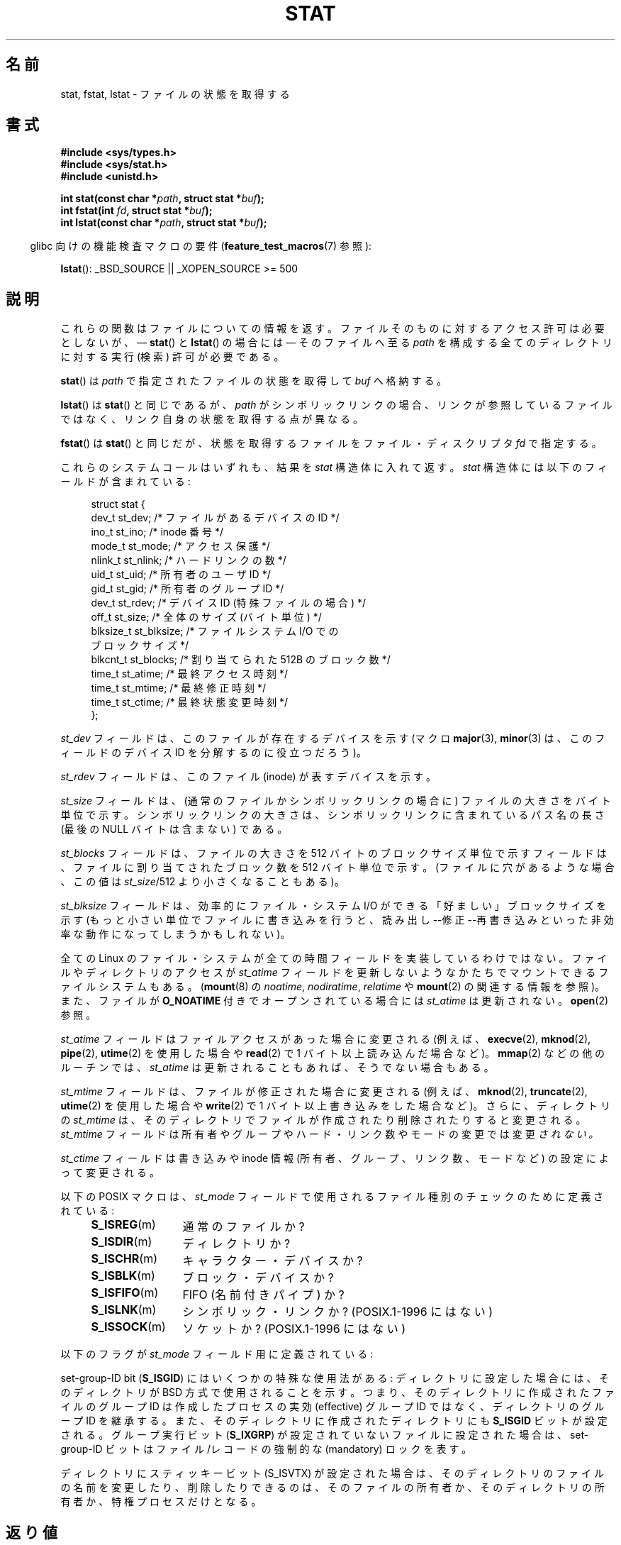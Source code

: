 '\" t
.\" Hey Emacs! This file is -*- nroff -*- source.
.\"
.\" Copyright (c) 1992 Drew Eckhardt (drew@cs.colorado.edu), March 28, 1992
.\" Parts Copyright (c) 1995 Nicolai Langfeldt (janl@ifi.uio.no), 1/1/95
.\" and Copyright (c) 2007 Michael Kerrisk <mtk.manpages@gmail.com>
.\"
.\" Permission is granted to make and distribute verbatim copies of this
.\" manual provided the copyright notice and this permission notice are
.\" preserved on all copies.
.\"
.\" Permission is granted to copy and distribute modified versions of this
.\" manual under the conditions for verbatim copying, provided that the
.\" entire resulting derived work is distributed under the terms of a
.\" permission notice identical to this one.
.\"
.\" Since the Linux kernel and libraries are constantly changing, this
.\" manual page may be incorrect or out-of-date.  The author(s) assume no
.\" responsibility for errors or omissions, or for damages resulting from
.\" the use of the information contained herein.  The author(s) may not
.\" have taken the same level of care in the production of this manual,
.\" which is licensed free of charge, as they might when working
.\" professionally.
.\"
.\" Formatted or processed versions of this manual, if unaccompanied by
.\" the source, must acknowledge the copyright and authors of this work.
.\"
.\" Modified by Michael Haardt <michael@moria.de>
.\" Modified 1993-07-24 by Rik Faith <faith@cs.unc.edu>
.\" Modified 1995-05-18 by Todd Larason <jtl@molehill.org>
.\" Modified 1997-01-31 by Eric S. Raymond <esr@thyrsus.com>
.\" Modified 1995-01-09 by Richard Kettlewell <richard@greenend.org.uk>
.\" Modified 1998-05-13 by Michael Haardt <michael@cantor.informatik.rwth-aachen.de>
.\" Modified 1999-07-06 by aeb & Albert Cahalan
.\" Modified 2000-01-07 by aeb
.\" Modified 2004-06-23 by Michael Kerrisk <mtk.manpages@gmail.com>
.\" 2007-06-08 mtk: Added example program
.\" 2007-07-05 mtk: Added details on underlying system call interfaces
.\"
.\" Japanese Version Copyright (c) 1998-1999 HANATAKA Shinya
.\" and Copyright (c) 2005-2008 Akihiro MOTOKI
.\"
.\" Translated 1998-06-21, HANATAKA Shinya <hanataka@abyss.rim.or.jp>
.\" Modified 1999-04-16, HANATAKA Shinya
.\" Updated 2000-01-03, Kentaro Shirakata <argrath@ub32.org>
.\" Updated 2000-10-06, Kentaro Shirakata
.\" Updated 2001-04-09, Kentaro Shirakata
.\" Updated 2001-06-25, Kentaro Shirakata
.\" Updated 2005-02-28, Akihiro MOTOKI <amotoki@dd.iij4u.or.jp>
.\" Updated 2005-09-06, Akihiro MOTOKI
.\" Updated 2005-11-19, Akihiro MOTOKI, catch up to LDP v2.14
.\" Updated 2006-07-21, Akihiro MOTOKI, LDP v2.36
.\" Updated 2007-06-13, Akihiro MOTOKI, LDP v2.55
.\" Updated 2008-09-19, Akihiro MOTOKI, LDP v3.08
.\"
.\"WORD:	status			状態
.\"WORD:	directory		ディレクトリ
.\"WORD:	open			オープン
.\"WORD:	implement		実装
.\"WORD:	owner			所有者
.\"WORD:	group			グループ
.\"WORD:	user			ユーザー
.\"WORD:	other			他人
.\"WORD:	hard link count		ハード・リンク数
.\"WORD:	symbolic link		シンボリック・リンク
.\"WORD:	socket			ソケット
.\"WORD:	device			デバイス
.\"WORD:	sticky bit		スティッキー・ビット
.\"WORD:	mandatory locking	強制ロック
.\"
.TH STAT 2 2010-12-03 "Linux" "Linux Programmer's Manual"
.SH 名前
stat, fstat, lstat \- ファイルの状態を取得する
.SH 書式
.B #include <sys/types.h>
.br
.B #include <sys/stat.h>
.br
.B #include <unistd.h>
.sp
.BI "int stat(const char *" path ", struct stat *" buf );
.br
.BI "int fstat(int " fd ", struct stat *" buf );
.br
.BI "int lstat(const char *" path ", struct stat *" buf );
.sp
.in -4n
glibc 向けの機能検査マクロの要件
.RB ( feature_test_macros (7)
参照):
.in
.sp
.BR lstat ():
_BSD_SOURCE || _XOPEN_SOURCE\ >=\ 500
.SH 説明
.PP
これらの関数はファイルについての情報を返す。
ファイルそのものに対するアクセス許可は必要としないが、
\(em
.BR stat ()
と
.BR lstat ()
の場合には
\(em
そのファイルへ至る
.I path
を構成する全てのディレクトリに対する実行 (検索) 許可が必要である。
.PP
.BR stat ()
は
.I path
で指定されたファイルの状態を取得して
.I buf
へ格納する。

.BR lstat ()
は
.BR stat ()
と同じであるが、
.I path
がシンボリックリンクの場合、リンクが参照しているファイルではなく、
リンク自身の状態を取得する点が異なる。

.BR fstat ()
は
.BR stat ()
と同じだが、
状態を取得するファイルをファイル・ディスクリプタ
.I fd
で指定する。
.PP
これらのシステムコールはいずれも、結果を
.I stat
構造体に入れて返す。
.I stat
構造体には以下のフィールドが含まれている:
.PP
.in +4n
.nf
struct stat {
    dev_t     st_dev;     /* ファイルがあるデバイスの ID */
    ino_t     st_ino;     /* inode 番号 */
    mode_t    st_mode;    /* アクセス保護 */
    nlink_t   st_nlink;   /* ハードリンクの数 */
    uid_t     st_uid;     /* 所有者のユーザ ID */
    gid_t     st_gid;     /* 所有者のグループ ID */
    dev_t     st_rdev;    /* デバイス ID (特殊ファイルの場合) */
    off_t     st_size;    /* 全体のサイズ (バイト単位) */
    blksize_t st_blksize; /* ファイルシステム I/O での
                             ブロックサイズ */
    blkcnt_t  st_blocks;  /* 割り当てられた 512B のブロック数 */
    time_t    st_atime;   /* 最終アクセス時刻 */
    time_t    st_mtime;   /* 最終修正時刻 */
    time_t    st_ctime;   /* 最終状態変更時刻 */
};
.fi
.in
.PP
.I st_dev
フィールドは、このファイルが存在するデバイスを示す
(マクロ
.BR major (3),
.BR minor (3)
は、このフィールドのデバイス ID を分解するのに役立つだろう)。

.I st_rdev
フィールドは、このファイル (inode) が表すデバイスを示す。

.I st_size
フィールドは、(通常のファイルかシンボリックリンクの場合に)
ファイルの大きさをバイト単位で示す。
シンボリックリンクの大きさは、シンボリックリンクに含まれている
パス名の長さ (最後の NULL バイトは含まない) である。

.I st_blocks
フィールドは、ファイルの大きさを 512 バイトのブロックサイズ単位で示す
フィールドは、ファイルに割り当てされたブロック数を 512 バイト単位で示す。
(ファイルに穴があるような場合、この値は
.IR st_size /512
より小さくなることもある)。

.I st_blksize
フィールドは、効率的にファイル・システム I/O ができる「好ましい」
ブロックサイズを示す (もっと小さい単位でファイルに書き込みを行うと、
読み出し--修正--再書き込みといった非効率な動作になってしまうかもしれない)。
.PP
全ての Linux のファイル・システムが全ての時間フィールドを
実装しているわけではない。
ファイルやディレクトリのアクセスが
.I st_atime
フィールドを更新しないようなかたちでマウントできるファイルシステムもある。
.RB ( mount (8)
の
.IR noatime ,
.IR nodiratime ,
.I relatime
や
.BR mount (2)
の関連する情報を参照)。
また、ファイルが
.B O_NOATIME
付きでオープンされている場合には
.I st_atime
は更新されない。
.BR open (2)
参照。

.I st_atime
フィールドはファイルアクセスがあった場合に変更される
(例えば、
.BR execve (2),
.BR mknod (2),
.BR pipe (2),
.BR utime (2)
を使用した場合や
.BR read (2)
で 1 バイト以上読み込んだ場合など)。
.BR mmap (2)
などの他のルーチンでは、
.I st_atime
は更新されることもあれば、そうでない場合もある。

.I st_mtime
フィールドは、ファイルが修正された場合に変更される
(例えば、
.BR mknod (2),
.BR truncate (2),
.BR utime (2)
を使用した場合や
.BR write (2)
で 1 バイト以上書き込みをした場合など)。
さらに、ディレクトリの
.I st_mtime
は、そのディレクトリで
ファイルが作成されたり削除されたりすると変更される。
.I st_mtime
フィールドは
所有者やグループやハード・リンク数やモードの変更では変更
.I されない。

.I st_ctime
フィールドは書き込みや inode 情報
(所有者、グループ、リンク数、モードなど) の
設定によって変更される。
.PP
以下の POSIX マクロは、
.I st_mode
フィールド
で使用されるファイル種別のチェックのために定義されている :
.RS 4
.TP 1.2i
.BR S_ISREG (m)
通常のファイルか?
.TP
.BR S_ISDIR (m)
ディレクトリか?
.TP
.BR S_ISCHR (m)
キャラクター・デバイスか?
.TP
.BR S_ISBLK (m)
ブロック・デバイスか?
.TP
.BR S_ISFIFO (m)
FIFO (名前付きパイプ) か?
.TP
.BR S_ISLNK (m)
シンボリック・リンクか? (POSIX.1-1996 にはない)
.TP
.BR S_ISSOCK (m)
ソケットか? (POSIX.1-1996 にはない)
.RE
.PP
以下のフラグが
.I st_mode
フィールド用に定義されている:
.in +4n
.TS
lB l l.
S_IFMT	0170000	ファイル種別を示すビット領域を表すビットマスク
S_IFSOCK	0140000	ソケット
S_IFLNK	0120000	シンボリック・リンク
S_IFREG	0100000	通常のファイル
S_IFBLK	0060000	ブロック・デバイス
S_IFDIR	0040000	ディレクトリ
S_IFCHR	0020000	キャラクター・デバイス
S_IFIFO	0010000	FIFO
S_ISUID	0004000	set-user-ID bit
S_ISGID	0002000	set-group-ID bit (下記参照)
S_ISVTX	0001000	スティッキー・ビット (下記参照)
S_IRWXU	00700	ファイル所有者のアクセス許可用のビットマスク
S_IRUSR	00400	所有者の読み込み許可
S_IWUSR	00200	所有者の書き込み許可
S_IXUSR	00100	所有者の実行許可
S_IRWXG	00070	グループのアクセス許可用のビットマスク
S_IRGRP	00040	グループの読み込み許可
S_IWGRP	00020	グループの書き込み許可
S_IXGRP	00010	グループの実行許可
S_IRWXO	00007	他人 (others) のアクセス許可用のビットマスク
S_IROTH	00004	他人の読み込み許可
S_IWOTH	00002	他人の書き込み許可
S_IXOTH	00001	他人の実行許可
.TE
.in
.P
set-group-ID bit
.RB ( S_ISGID )
にはいくつかの特殊な使用法がある:
ディレクトリに設定した場合には、そのディレクトリが BSD 方式で使用される
ことを示す。つまり、そのディレクトリに作成されたファイルのグループID は
作成したプロセスの実効 (effective) グループID ではなく、ディレクトリの
グループID を継承する。また、そのディレクトリに作成されたディレクトリにも
.B S_ISGID
ビットが設定される。グループ実行ビット
.RB ( S_IXGRP )
が設定されていないファイルに設定された場合は、
set-group-ID ビットはファイル/レコードの
強制的な (mandatory) ロックを表す。
.P
ディレクトリにスティッキービット (S_ISVTX) が設定された場合は、
そのディレクトリのファイルの名前を変更したり、削除したりできるのは、
そのファイルの所有者か、そのディレクトリの所有者か、特権プロセス
だけとなる。
.SH 返り値
成功した場合は 0 を返す。エラーの場合は \-1 を返し、
.I errno
に適切な値が設定される。
.SH エラー
.TP
.B EACCES
.I path
が所属するディレクトリとその上位のディレクトリのいずれかに
対する検索許可がなかった
.RB ( path_resolution (7)
も参照のこと)。
.TP
.B EBADF
.I fd
が不正である。
.TP
.B EFAULT
アドレスが間違っている。
.TP
.B ELOOP
パスを辿る際に解決すべきシンボリック・リンクが多過ぎた。
.TP
.B ENAMETOOLONG
.I path
が長過ぎる。
.TP
.B ENOENT
.I path
の構成要素が存在しないか、
.I path
が空文字列である。
.TP
.B ENOMEM
カーネルのメモリが足りない。
.TP
.B ENOTDIR
.I path
の前半部分 (prefix) の構成要素がディレクトリではない。
.TP
.B EOVERFLOW
.RB ( stat ())
.I path
が、ファイルサイズを
.I off_t
型で表現できないファイルを参照している。
このエラーが起こるのは、32 ビットプラットフォーム上で
.I -D_FILE_OFFSET_BITS=64
を指定せずにコンパイルされたアプリケーションが、ファイルサイズが
.I (1<31)-1
ビットを超えるファイルに対して
.BR stat ()
を呼び出した場合である。
.SH 準拠
これらのシステムコールは SVr4, 4.3BSD, POSIX.1-2001 に準拠している。
.BR stat ()
と
.BR fstat ()
コールは SVr4, SVID, POSIX, X/OPEN, 4.3BSD に準拠している。
.BR lstat ()
コールは 4.3BSD と SVr4 に準拠している。
.\" SVr4 には他に
.\" .BR fstat ()
.\" のエラーとして EINTR, ENOLINK, EOVERFLOW が記載されている。
.\" SVr4 には他に
.\" .BR stat ()
.\" と
.\" .BR lstat ()
.\" のエラーとして EINTR, EMULTIHOP, ENOLINK, EOVERFLOW が記載されている。

.I st_blocks
と
.I st_blksize
フィールドの使用はあまり移植性がない。
(これらのフィールドは BSD によって導入された。
システムごとに解釈が異なっており、
NFS マウントの場合には同じシステムでも異なる可能性がある)
.LP
POSIX には
.BR S_IFMT ,
.BR S_IFSOCK ,
.BR S_IFLNK ,
.BR S_IFREG ,
.BR S_IFBLK ,
.BR S_IFDIR ,
.BR S_IFCHR ,
.BR S_IFIFO ,
.B S_ISVTX
ビットについての記述はない。かわりに
.BR S_ISDIR ()
のようなマクロを使用するように要求している。
マクロ
.BR S_ISLNK ()
と
.BR S_ISSOCK ()
は POSIX.1-1996 にはないが、
POSIX.1-2001 には両方とも存在する。
前者は SVID 4 に、後者は SUSv2 に由来している。
.LP
Unix V7 (とその後のシステム) は
.BR S_IREAD ,
.BR S_IWRITE ,
.B S_IEXEC
を持っており、
POSIX はその同義語として
.BR S_IRUSR ,
.BR S_IWUSR ,
.B S_IXUSR
を規定している。
.SS 他のシステム
各種システムで使用されていた(いる)値:
.TS
l l l l l.
16進	名前	ls	8進数	説明
f000	S_IFMT		170000	ファイル種別フィールドのビットマスク
0000			000000	SCO では 使用不能 inode;
				BSD では未知のファイル種別;
				SVID-v2 と XPG2 では 0 と 0100000 の
				両方が普通のファイル
1000	S_IFIFO	p|	010000	FIFO (名前付きパイプ)
2000	S_IFCHR	c	020000	キャラクタ特殊ファイル (V7)
3000	S_IFMPC		030000	多重化されたキャラクタ特殊ファイル (V7)
4000	S_IFDIR	d/	040000	ディレクトリ (V7)
5000	S_IFNAM		050000	XENIX 二つの副型を持つ名前付きの
				特殊ファイル
				副型は \fIst_rdev\fP の値 1,2 で区別される:
0001	S_INSEM	s	000001	XENIX IFNAMのセマフォー副型
0002	S_INSHD	m	000002	XENIX IFNAMの共有データ副型
6000	S_IFBLK	b	060000	ブロック特殊ファイル (V7)
7000	S_IFMPB		070000	多重化されたブロック特殊ファイル (V7)
8000	S_IFREG	-	100000	通常ファイル (V7)
9000	S_IFCMP		110000	VxFS 圧縮ファイル
9000	S_IFNWK	n	110000	ネットワーク特殊ファイル (HP-UX)
a000	S_IFLNK	l@	120000	シンボリック・リンク (BSD)
b000	S_IFSHAD		130000	Solaris ACL のための隠された inode
				(ユーザ空間からは見えない)
c000	S_IFSOCK	s=	140000	ソケット (BSD; VxFS の "S_IFSOC")
d000	S_IFDOOR	D>	150000	Solaris ドア・ファイル
e000	S_IFWHT	w%	160000	BSD 空白ファイル (inode を使用しない)
0200	S_ISVTX		001000	`スティッキー・ビット':使用後も
				スワップに残す (V7)
				予約 (SVID-v2)
				ディレクトリ以外: ファイルをキャッシュ
				しない (SunOS)
				ディレクトリ: 削除制限フラグ (SVID-v4.2)
0400	S_ISGID		002000	実行時の set-group-ID (V7)
				ディレクトリに対しては GID の伝達に
				BSD 方式を使用する
0400	S_ENFMT		002000	System V ファイル・ロックを強制する
				(S_ISGID と共有)
0800	S_ISUID		004000	実行時の set-user-ID (V7)
0800	S_CDF		004000	ディレクトリが状況依存ファイル (HP-UX)
.TE

スティッキー コマンドは Version 32V AT&T UNIX で登場した。
.SH 注意
カーネル 2.5.48 以降では、
.I stat
構造体は 3つのファイルのタイムスタンプ関連のフィールドで
ナノ秒単位の精度に対応している。
glibc では、各フィールドのナノ秒の情報を
.I st_atim.tv_nsec
や
.I st_atimensec
といった形で参照できる。
機能検査マクロ
.B _BSD_SOURCE
か
.B _SVID_SOURCE
が定義されている場合には
.I st_atim.tv_nsec
の形式で、それ以外の場合には
.I st_atimensec
の形式となる。
秒より細かいタイムスタンプをサポートしていないファイルシステムでは、
これらのナノ秒のフィールドは 0 に設定される。
.\" As at kernel 2.6.25, XFS and JFS support nanosecond timestamps,
.\" but ext2, ext3, and Reiserfs do not.
.\" FIXME . SUSv4 specifies nanosecond timestamps.

Linux では、
.BR lstat ()
は一般には自動マウント動作 (automounter action) のきっかけとならないが、
.BR stat ()
はきっかけとなる。

.I /proc
ディレクトリ以下にあるファイルのほとんどでは、
.BR stat ()
を呼び出した際に、
.I st_size
フィールドにファイルサイズが返されない。
代わりに
.I st_size
フィールドには 0 が返される。
.SS 背後のカーネル・インタフェース
時間の経過とともに、
.I stat
構造体のサイズが大きくなり、この影響で
.BR stat ()
には 3つのバージョンが存在する:
.IR sys_stat ()
(スロットは
.IR __NR_oldstat )、
.IR sys_newstat ()
(スロットは
.IR __NR_stat )、
.IR sys_stat64 ()
(カーネル 2.4 で導入; スロットは
.IR __NR_stat64 ).
glibc の
.BR stat ()
ラッパー関数はこれらの詳細をアプリケーションから隠蔽してくれる。
具体的には、カーネルが提供しているシステムコールのうち最新のバージョンを
起動し、古いバイナリの場合には必要に応じて返された情報を再構成 (repack) する。
.BR fstat ()
と
.BR lstat ()
についても同様である。
.\"
.\" A note from Andries Brouwer, July 2007
.\"
.\" > Is the story not rather more complicated for some calls like
.\" > stat(2)?
.\"
.\" Yes and no, mostly no. See /usr/include/sys/stat.h .
.\"
.\" The idea is here not so much that syscalls change, but that
.\" the definitions of struct stat and of the types dev_t and mode_t change.
.\" This means that libc (even if it does not call the kernel
.\" but only calls some internal function) must know what the
.\" format of dev_t or of struct stat is.
.\" The communication between the application and libc goes via
.\" the include file <sys/stat.h> that defines a _STAT_VER and
.\" _MKNOD_VER describing the layout of the data that user space
.\" uses. Each (almost each) occurrence of stat() is replaced by
.\" an occurrence of xstat() where the first parameter of xstat()
.\" is this version number _STAT_VER.
.\"
.\" Now, also the definitions used by the kernel change.
.\" But glibc copes with this in the standard way, and the
.\" struct stat as returned by the kernel is repacked into
.\" the struct stat as expected by the application.
.\" Thus, _STAT_VER and this setup cater for the application-libc
.\" interface, rather than the libc-kernel interface.
.\"
.\" (Note that the details depend on gcc being used as c compiler.)
.SH 例
以下のプログラムは
.BR stat ()
を呼び出し、返ってきた
.I stat
構造体のフィールドのいくつかを表示する。
.nf

#include <sys/types.h>
#include <sys/stat.h>
#include <time.h>
#include <stdio.h>
#include <stdlib.h>

int
main(int argc, char *argv[])
{
    struct stat sb;

    if (argc != 2) {
        fprintf(stderr, "Usage: %s <pathname>\\n", argv[0]);
        exit(EXIT_FAILURE);
    }

    if (stat(argv[1], &sb) == \-1) {
        perror("stat");
        exit(EXIT_FAILURE);
    }

    printf("File type:                ");

    switch (sb.st_mode & S_IFMT) {
    case S_IFBLK:  printf("block device\\n");            break;
    case S_IFCHR:  printf("character device\\n");        break;
    case S_IFDIR:  printf("directory\\n");               break;
    case S_IFIFO:  printf("FIFO/pipe\\n");               break;
    case S_IFLNK:  printf("symlink\\n");                 break;
    case S_IFREG:  printf("regular file\\n");            break;
    case S_IFSOCK: printf("socket\\n");                  break;
    default:       printf("unknown?\\n");                break;
    }

    printf("I\-node number:            %ld\\n", (long) sb.st_ino);

    printf("Mode:                     %lo (octal)\\n",
            (unsigned long) sb.st_mode);

    printf("Link count:               %ld\\n", (long) sb.st_nlink);
    printf("Ownership:                UID=%ld   GID=%ld\\n",
            (long) sb.st_uid, (long) sb.st_gid);

    printf("Preferred I/O block size: %ld bytes\\n",
            (long) sb.st_blksize);
    printf("File size:                %lld bytes\\n",
            (long long) sb.st_size);
    printf("Blocks allocated:         %lld\\n",
            (long long) sb.st_blocks);

    printf("Last status change:       %s", ctime(&sb.st_ctime));
    printf("Last file access:         %s", ctime(&sb.st_atime));
    printf("Last file modification:   %s", ctime(&sb.st_mtime));

    exit(EXIT_SUCCESS);
}
.fi
.SH 関連項目
.BR access (2),
.BR chmod (2),
.BR chown (2),
.BR fstatat (2),
.BR readlink (2),
.BR utime (2),
.BR capabilities (7),
.BR symlink (7)
